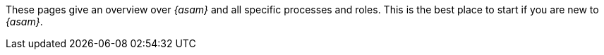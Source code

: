 
These pages give an overview over __{asam}__ and all specific processes and roles.
This is the best place to start if you are new to __{asam}__.
